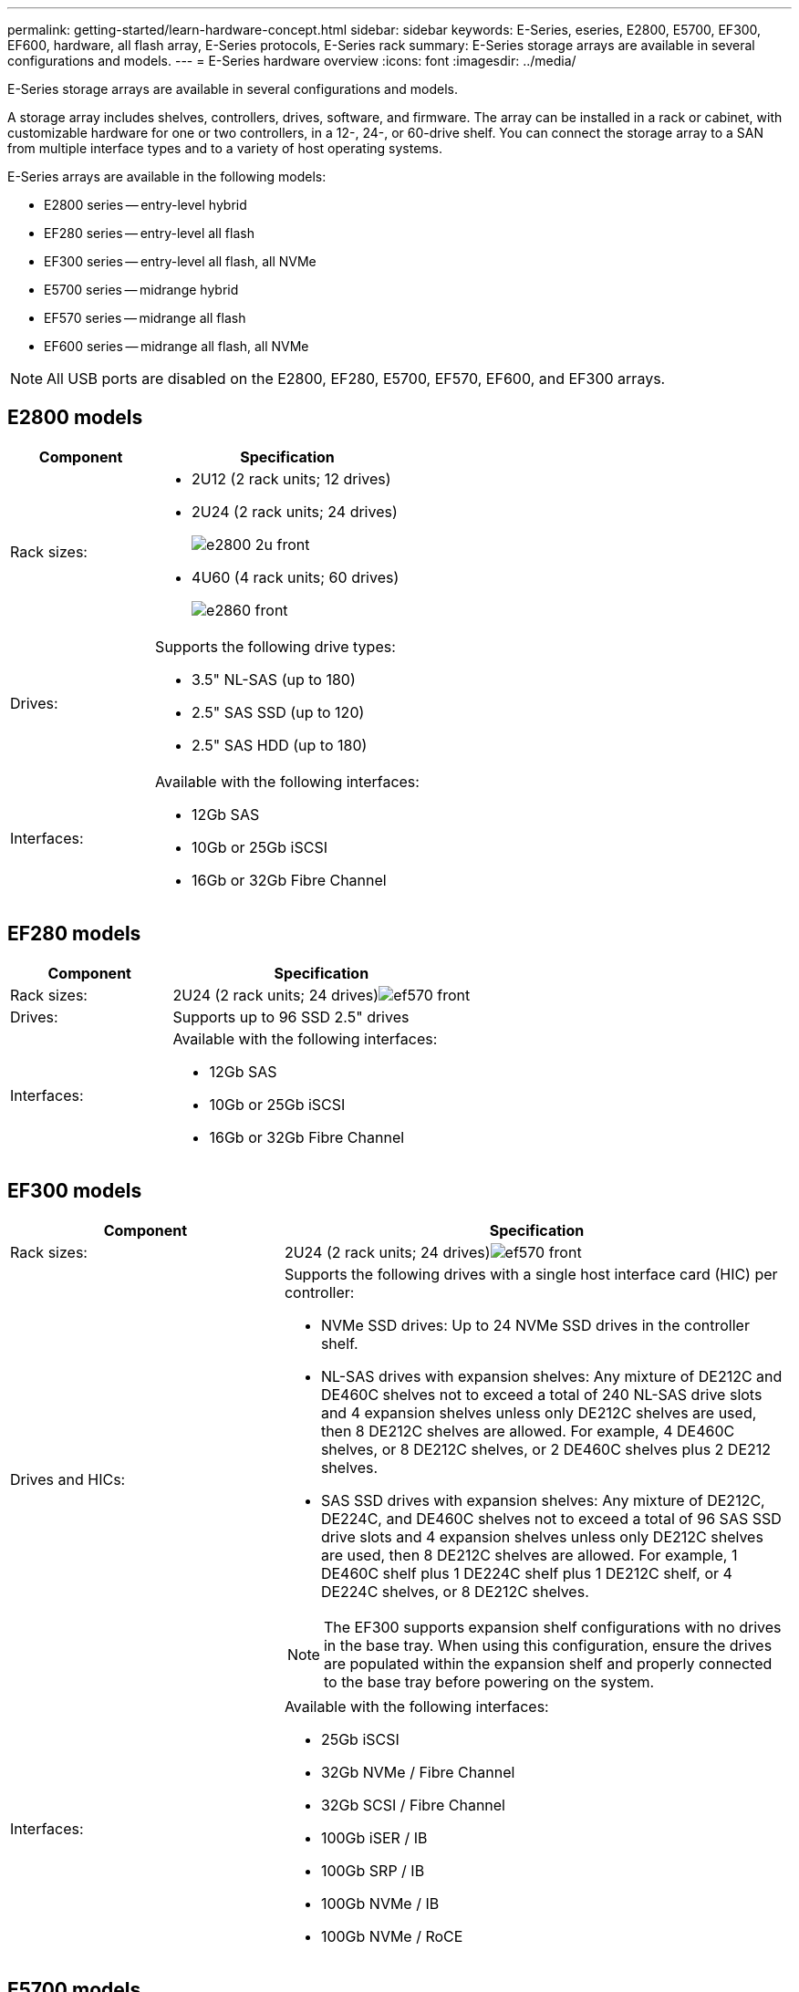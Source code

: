 ---
permalink: getting-started/learn-hardware-concept.html
sidebar: sidebar
keywords: E-Series, eseries, E2800, E5700, EF300, EF600, hardware, all flash array, E-Series protocols, E-Series rack
summary: E-Series storage arrays are available in several configurations and models.
---
= E-Series hardware overview
:icons: font
:imagesdir: ../media/

[.lead]
E-Series storage arrays are available in several configurations and models. 

A storage array includes shelves, controllers, drives, software, and firmware. The array can be installed in a rack or cabinet, with customizable hardware for one or two controllers, in a 12-, 24-, or 60-drive shelf. You can connect the storage array to a SAN from multiple interface types and to a variety of host operating systems.

E-Series arrays are available in the following models:

* E2800 series -- entry-level hybrid
* EF280 series -- entry-level all flash
* EF300 series -- entry-level all flash, all NVMe
* E5700 series -- midrange hybrid
* EF570 series -- midrange all flash
* EF600 series -- midrange all flash, all NVMe

NOTE: All USB ports are disabled on the E2800, EF280, E5700, EF570, EF600, and EF300 arrays. 

== E2800 models

[cols="35h,~",options="header"]
|===
a|Component a|Specification

a|Rack sizes:

a|
* 2U12 (2 rack units; 12 drives)
* 2U24 (2 rack units; 24 drives)
+
image::../media/e2800_2u_front.gif[]

* 4U60 (4 rack units; 60 drives)
+
image::../media/e2860_front.gif[]

a|
Drives:

a|
Supports the following drive types:

* 3.5" NL-SAS (up to 180)
* 2.5" SAS SSD (up to 120)
* 2.5" SAS HDD (up to 180)

a|
Interfaces:

a|
Available with the following interfaces:

* 12Gb SAS
* 10Gb or 25Gb iSCSI
* 16Gb or 32Gb Fibre Channel

|===

== EF280 models

[cols="35h,~",options="header"]
|===
a|Component a|Specification
a|
Rack sizes:

a|
2U24 (2 rack units; 24 drives)image:../media/ef570_front.gif[]

a|
Drives:

a|
Supports up to 96 SSD 2.5" drives
a|
Interfaces:

a|
Available with the following interfaces:

* 12Gb SAS
* 10Gb or 25Gb iSCSI
* 16Gb or 32Gb Fibre Channel

|===

== EF300 models

[cols="35h,~",options="header"]
|===
a|Component a|Specification
a|
Rack sizes:

a|
2U24 (2 rack units; 24 drives)image:../media/ef570_front.gif[]

a|
Drives and HICs:

a|
Supports the following drives with a single host interface card (HIC) per controller:

* NVMe SSD drives: Up to 24 NVMe SSD drives in the controller shelf.

* NL-SAS drives with expansion shelves: Any mixture of DE212C and DE460C shelves not to exceed a total of 240 NL-SAS drive slots and 4 expansion shelves unless only DE212C shelves are used, then 8 DE212C shelves are allowed. For example, 4 DE460C shelves, or 8 DE212C shelves, or 2 DE460C shelves plus 2 DE212 shelves.

* SAS SSD drives with expansion shelves: Any mixture of DE212C, DE224C, and DE460C shelves not to exceed a total of 96 SAS SSD drive slots and 4 expansion shelves unless only DE212C shelves are used, then 8 DE212C shelves are allowed. For example, 1 DE460C shelf plus 1 DE224C shelf plus 1 DE212C shelf, or 4 DE224C shelves, or 8 DE212C shelves.

NOTE: The EF300 supports expansion shelf configurations with no drives in the base tray. When using this configuration, ensure the drives are populated within the expansion shelf and properly connected to the base tray before powering on the system.   

a|
Interfaces:

a|
Available with the following interfaces:

* 25Gb iSCSI
* 32Gb NVMe / Fibre Channel
* 32Gb SCSI / Fibre Channel
* 100Gb iSER / IB
* 100Gb SRP / IB
* 100Gb NVMe / IB
* 100Gb NVMe / RoCE

|===

== E5700 models

[cols="35h,~",options="header"]
|===
a|Component a|Specification
a|
Rack sizes:

a|

* 2U24 (2 rack units; 24 drives)
+
image::../media/e2800_2u_front.gif[]

* 4U60 (4 rack units; 60 drives)
+
image::../media/e2860_front.gif[]

a|
Drives:

a|
Supports up to 480 of the following drive types:

* 3.5" NL-SAS drives
* 2.5" SAS SSD drives
* 2.5" SAS HDD drives

a|
Interfaces:

a|
Available with the following interfaces:

* 12Gb SAS
* 10Gb or 25Gb iSCSI
* 16Gb or 32Gb Fibre Channel
* 32Gb NVMe / Fibre Channel
* 100Gb iSER / IB
* 100Gb SRP / IB
* 100Gb NVMe / IB
* 100Gb NVMe / RoCE

|===

== EF570 models

[cols="35h,~",options="header"]
|===
a|Component a|Specification
a|
Rack sizes:

a|
2U24 (2 rack units; 24 drives)image:../media/ef570_front.gif[]

a|
Drives:

a|
Supports up to 120 SSD 2.5" drives
a|
Interfaces:

a|
Available with the following interfaces:

* 12Gb SAS
* 10Gb or 25Gb iSCSI
* 16Gb or 32Gb Fibre Channel
* 32Gb NVMe / Fibre Channel
* 100Gb iSER / IB
* 100Gb SRP / IB
* 100Gb NVMe / IB
* 100Gb NVMe / RoCE

|===

== EF600 models

[cols="35h,~",options="header"]
|===
a|Component a|Specification
a|
Rack sizes:

a|
2U24 (2 rack units; 24 drives)image:../media/ef570_front.gif[]

a|
Drives and HICs:

a|

Supports the following drives with a single host interface card (HIC) per controller:

* NVMe SSD drives: Up to 24 NVMe SSD drives in the controller shelf.

* NL-SAS drives with expansion shelves: Any mixture of DE212C and DE460C shelves not to exceed a total of 420 NL-SAS drive slots and 7 expansion shelves unless only DE212C shelves are used, then 8 DE212C shelves are allowed. For example, 7 DE460C shelves, or 8 DE212C shelves, or 5 DE460C shelves plus 2 DE212 shelves.

* SAS SSD drives with expansion shelves: Any mixture of DE212C, DE224C, and DE460C shelves not to exceed a total of 96 SAS SSD drive slots and 7 expansion shelves unless only DE212C shelves are used, then 8 DE212C shelves are allowed. For example, 1 DE460C shelf plus 1 DE224C shelf plus 1 DE212C shelf, or 4 DE224C shelves, or 8 DE212C shelves

NOTE: The EF600 supports expansion shelf configurations with no drives in the base tray. When using this configuration, ensure the drives are populated within the expansion shelf and properly connected to the base tray before powering on the system.

a|
Interfaces:

a|
Available with the following interfaces:

* 25Gb iSCSI
* 32Gb NVMe / Fibre Channel
* 32Gb SCSI / Fibre Channel
* 100Gb iSER / IB
* 100Gb SRP / IB
* 100Gb NVMe / IB
* 100Gb NVMe / RoCE
* 200Gb iSER / IB
* 200Gb NVMe / IB
* 200Gb NVMe / RoCE

|===
